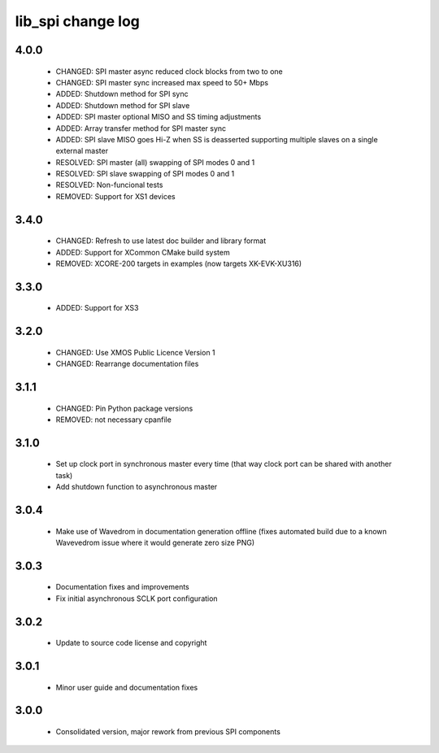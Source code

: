 lib_spi change log
==================

4.0.0
-----

  * CHANGED: SPI master async reduced clock blocks from two to one
  * CHANGED: SPI master sync increased max speed to 50+ Mbps
  * ADDED: Shutdown method for SPI sync
  * ADDED: Shutdown method for SPI slave
  * ADDED: SPI master optional MISO and SS timing adjustments
  * ADDED: Array transfer method for SPI master sync
  * ADDED: SPI slave MISO goes Hi-Z when SS is deasserted supporting
    multiple slaves on a single external master    
  * RESOLVED: SPI master (all) swapping of SPI modes 0 and 1
  * RESOLVED: SPI slave swapping of SPI modes 0 and 1
  * RESOLVED: Non-funcional tests
  * REMOVED: Support for XS1 devices

3.4.0
-----

  * CHANGED: Refresh to use latest doc builder and library format
  * ADDED: Support for XCommon CMake build system
  * REMOVED: XCORE-200 targets in examples (now targets XK-EVK-XU316)

3.3.0
-----

  * ADDED: Support for XS3

3.2.0
-----

  * CHANGED: Use XMOS Public Licence Version 1
  * CHANGED: Rearrange documentation files

3.1.1
-----

  * CHANGED: Pin Python package versions
  * REMOVED: not necessary cpanfile

3.1.0
-----

  * Set up clock port in synchronous master every time (that way clock port can
    be shared with another task)
  * Add shutdown function to asynchronous master

3.0.4
-----

  * Make use of Wavedrom in documentation generation offline (fixes automated
    build due to a known Wavevedrom issue where it would generate zero size PNG)

3.0.3
-----

  * Documentation fixes and improvements
  * Fix initial asynchronous SCLK port configuration

3.0.2
-----

  * Update to source code license and copyright

3.0.1
-----

  * Minor user guide and documentation fixes

3.0.0
-----

  * Consolidated version, major rework from previous SPI components

